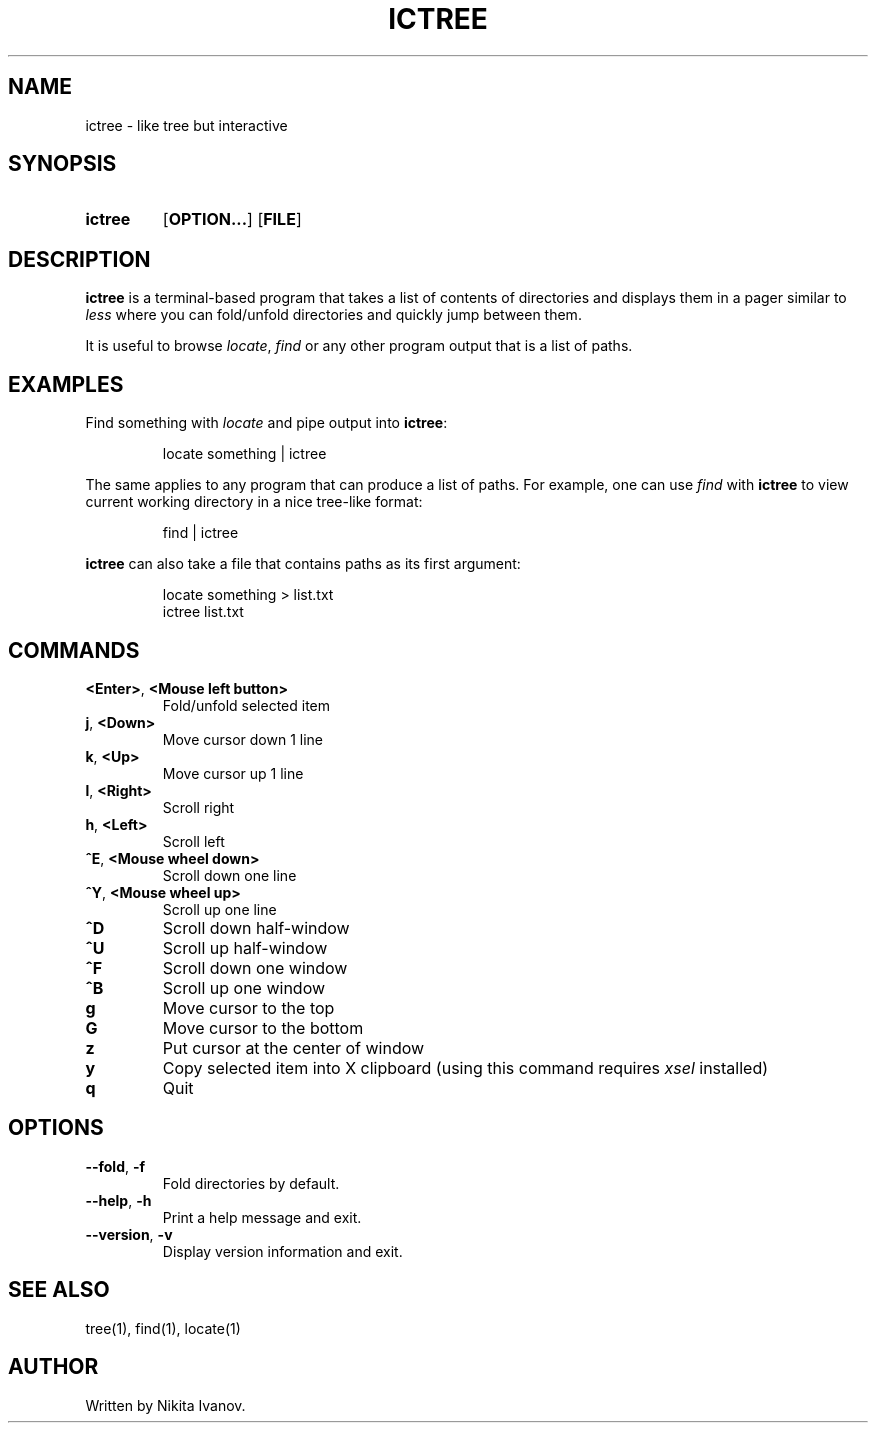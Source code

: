 .de EXX
.PP
.RS
.EX
..
.de EEE
.EE
.RE
..
.TH ICTREE 1
.
.SH NAME
ictree - like tree but interactive
.
.SH SYNOPSIS
.SY ictree
.OP OPTION...
.OP FILE
.YS
.
.SH DESCRIPTION
.BR ictree
is a terminal-based program that takes a list of contents of directories and displays them in a pager similar to
.IR less
where you can fold/unfold directories and quickly jump between them. 
.PP
It is useful to browse
.IR locate , \ find
or any other program output that is a list of paths.
.
.SH EXAMPLES
Find something with
.IR locate
and pipe output into
.BR ictree :
.EXX
locate something | ictree
.EEE
.PP
The same applies to any program that can produce a list of paths. For example, one can use
.IR find
with
.BR ictree
to view current working directory in a nice tree-like format:
.EXX
find | ictree
.EEE
.PP
.BR ictree
can also take a file that contains paths as its first argument:
.EXX
locate something > list.txt
ictree list.txt
.EEE
.
.SH COMMANDS
.TP
.BR <Enter> , \ <Mouse\ left\ button>
Fold/unfold selected item
.PP
.TP
.BR j , \ <Down>
Move cursor down 1 line
.PP
.TP
.BR k , \ <Up>
Move cursor up 1 line
.PP
.TP
.BR l , \ <Right>
Scroll right
.PP
.TP
.BR h , \ <Left>
Scroll left
.PP
.TP
.BR ^E , \ <Mouse\ wheel\ down>
Scroll down one line
.PP
.TP
.BR ^Y , \ <Mouse\ wheel\ up>
Scroll up one line
.PP
.TP
.BR ^D
Scroll down half-window
.PP
.TP
.BR ^U
Scroll up half-window
.PP
.TP
.BR ^F
Scroll down one window
.PP
.TP
.BR ^B
Scroll up one window
.PP
.TP
.BR g
Move cursor to the top
.PP
.TP
.BR G
Move cursor to the bottom
.PP
.TP
.BR z
Put cursor at the center of window
.PP
.TP
.BR y
Copy selected item into X clipboard (using this command requires
.IR xsel
installed)
.PP
.TP
.BR q
Quit
.
.SH OPTIONS
.TP
.BR \-\-fold , \ \-f
Fold directories by default.
.PP
.TP
.BR \-\-help , \ \-h
Print a help message and exit.
.PP
.TP
.BR \-\-version , \ \-v
Display version information and exit.
.
.SH SEE ALSO
tree(1), find(1), locate(1)
.
.SH AUTHOR
Written by Nikita Ivanov.
